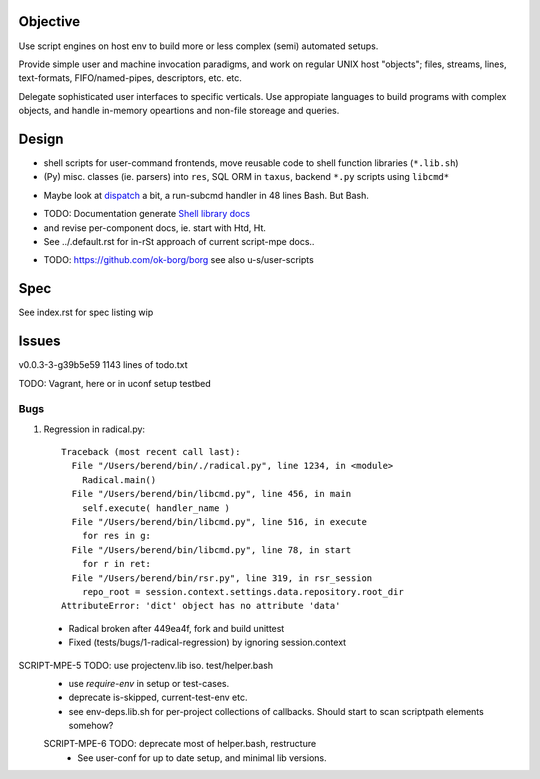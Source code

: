 Objective
---------
Use script engines on host env to build more or less complex (semi) automated setups.

Provide simple user and machine invocation paradigms, and work on regular UNIX host "objects"; files, streams, lines, text-formats, FIFO/named-pipes, descriptors, etc. etc.

Delegate sophisticated user interfaces to specific verticals. Use
appropiate languages to build programs with complex objects, and handle
in-memory opeartions and non-file storeage and queries.

Design
------
- shell scripts for user-command frontends, move reusable code to
  shell function libraries (``*.lib.sh``)
- (Py) misc. classes (ie. parsers) into ``res``, SQL ORM in ``taxus``,
  backend ``*.py`` scripts using ``libcmd*``

* Maybe look at dispatch_ a bit, a run-subcmd handler in 48 lines Bash.
  But Bash.

- TODO: Documentation generate `Shell library docs </doc/src/sh/main.rst>`__
- and revise per-component docs, ie. start with Htd, Ht.
- See ../.default.rst for in-rSt approach of current script-mpe docs..

* TODO: https://github.com/ok-borg/borg
  see also u-s/user-scripts

Spec
----
See index.rst for spec listing wip

Issues
------
v0.0.3-3-g39b5e59 1143 lines of todo.txt

TODO: Vagrant, here or in uconf setup testbed

Bugs
~~~~~
1. Regression in radical.py::

    Traceback (most recent call last):
      File "/Users/berend/bin/./radical.py", line 1234, in <module>
        Radical.main()
      File "/Users/berend/bin/libcmd.py", line 456, in main
        self.execute( handler_name )
      File "/Users/berend/bin/libcmd.py", line 516, in execute
        for res in g:
      File "/Users/berend/bin/libcmd.py", line 78, in start
        for r in ret:
      File "/Users/berend/bin/rsr.py", line 319, in rsr_session
        repo_root = session.context.settings.data.repository.root_dir
    AttributeError: 'dict' object has no attribute 'data'

  - Radical broken after 449ea4f, fork and build unittest
  - Fixed (tests/bugs/1-radical-regression) by ignoring session.context


SCRIPT-MPE-5 TODO: use projectenv.lib iso. test/helper.bash
  - use `require-env` in setup or test-cases.
  - deprecate is-skipped, current-test-env etc.
  - see env-deps.lib.sh for per-project collections of callbacks. Should
    start to scan scriptpath elements somehow?

  SCRIPT-MPE-6 TODO: deprecate most of helper.bash, restructure
    - See user-conf for up to date setup, and minimal lib versions.


.. _dispatch: https://github.com/Mosai/workshop/blob/master/doc/dispatch.md
